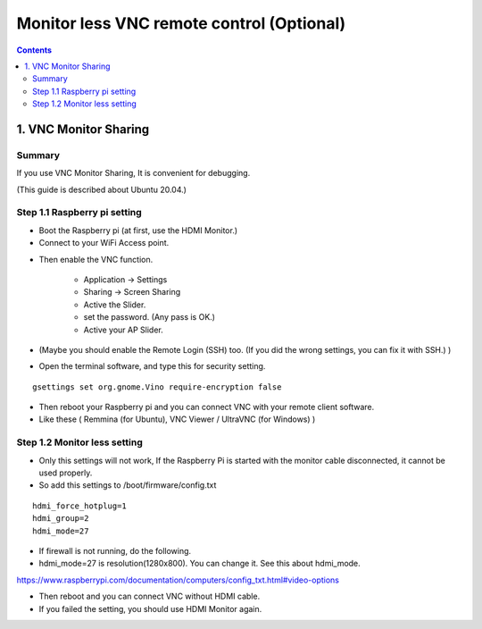 ==============================
Monitor less VNC remote control (Optional)
==============================

.. contents::
  :depth: 2


1. VNC Monitor Sharing 
-------------

Summary 
^^^^^^
If you use VNC Monitor Sharing, It is convenient for debugging.

(This guide is described about Ubuntu 20.04.)

.. image:: ../_static/vnc00.jpg
    :align: center 




Step 1.1 Raspberry pi setting
^^^^^^^^^^^^^^^^^^^^^

* Boot the Raspberry pi (at first, use the HDMI Monitor.)
* Connect to your WiFi Access point.

.. image:: ../_static/vnc01.png
    :align: center 

* Then enable the VNC function.

   + Application -> Settings
   + Sharing -> Screen Sharing
   + Active the Slider.
   + set the password. (Any pass is OK.)
   + Active your AP Slider.

* (Maybe you should enable the Remote Login (SSH) too. (If you did the wrong settings, you can fix it with SSH.) )

.. image:: ../_static/vnc02.jpg
    :align: center 

.. image:: ../_static/vnc03.jpg
    :align: center 


* Open the terminal software, and type this for security setting.

::

	gsettings set org.gnome.Vino require-encryption false


* Then reboot your Raspberry pi and you can connect VNC with your remote client software. 
* Like these ( Remmina (for Ubuntu), VNC Viewer / UltraVNC (for Windows) )



Step 1.2 Monitor less setting
^^^^^^^^^^^^^^^^^^^^^

* Only this settings will not work, If the Raspberry Pi is started with the monitor cable disconnected, it cannot be used properly.
* So add this settings to /boot/firmware/config.txt

::

	hdmi_force_hotplug=1
	hdmi_group=2
	hdmi_mode=27


* If firewall is not running, do the following. 


* hdmi_mode=27 is resolution(1280x800). You can change it. See this about hdmi_mode.

https://www.raspberrypi.com/documentation/computers/config_txt.html#video-options

* Then reboot and you can connect VNC without HDMI cable.
* If you failed the setting, you should use HDMI Monitor again.


